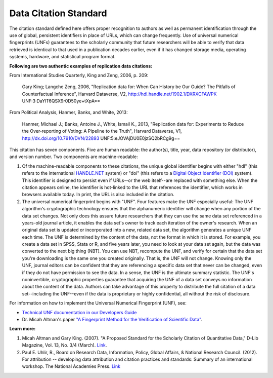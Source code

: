 Data Citation Standard
+++++++++++++++++++++++++++

The citation standard defined here offers proper recognition to authors as well as permanent identification through the use of global, persistent identifiers in place of URLs, which can change frequently. Use of universal numerical fingerprints (UNFs) guarantees to the scholarly community that future researchers will be able to verify that data retrieved is identical to that used in a publication decades earlier, even if it has changed storage media, operating systems, hardware, and statistical program format.

**Following are two authentic examples of replication data citations:**

From International Studies Quarterly, King and Zeng, 2006, p. 209:

    Gary King; Langche Zeng, 2006, "Replication data for: When Can
    History be Our Guide? The Pitfalls of Counterfactual Inference",
    Harvard Dataverse, V2, http://hdl.handle.net/1902.1/DXRXCFAWPK UNF:3:DaYlT6QSX9r0D50ye+tXpA==

From Political Analysis, Hanmer, Banks, and White, 2013:

    Hanmer, Michael J.; Banks, Antoine J., White, Ismail K., 2013,
    "Replication data for: Experiments to Reduce the Over-reporting of
    Voting: A Pipeline to the Truth", Harvard Dataverse, V1, http://dx.doi.org/10.7910/DVN/22893 UNF:5:eJOVAjDU0E0jzSQ2bRCg9g==

This citation has seven components. Five are human readable: the author(s), title, year, data repository (or distributor), and version number. Two components are machine-readable:

#. Of the machine-readable components to these citations, the unique global identifier begins with either "hdl" (this refers to the international `HANDLE.NET <http://www.handle.net/>`_ system) or "doi" (this refers to a `Digital Object Identifier (DOI) <http://www.doi.org/>`_ system). This identifier is designed to persist even if URLs--or the web itself--are replaced with something else. When the citation appears online, the identifier is hot-linked to the URL that references the identifier, which works in browsers available today. In print, the URL is also included in the citation.

#. The universal numerical fingerprint begins with "UNF". Four features make the UNF especially useful: The UNF algorithm's cryptographic technology ensures that the alphanumeric identifier will change when any portion of the data set changes. Not only does this assure future researchers that they can use the same data set referenced in a years-old journal article, it enables the data set's owner to track each iteration of the owner's research. When an original data set is updated or incorporated into a new, related data set, the algorithm generates a unique UNF each time. The UNF is determined by the content of the data, not the format in which it is stored. For example, you create a data set in SPSS, Stata or R, and five years later, you need to look at your data set again, but the data was converted to the next big thing (NBT). You can use NBT, recompute the UNF, and verify for certain that the data set you're downloading is the same one you created originally. That is, the UNF will not change. Knowing only the UNF, journal editors can be confident that they are referencing a specific data set that never can be changed, even if they do not have permission to see the data. In a sense, the UNF is the ultimate summary statistic. The UNF's noninvertible, cryptographic properties guarantee that acquiring the UNF of a data set conveys no information about the content of the data. Authors can take advantage of this property to distribute the full citation of a data set--including the UNF--even if the data is proprietary or highly confidential, all without the risk of disclosure.

For information on how to implement the Universal Numerical Fingerprint (UNF), see:

* `Technical UNF documentation in our Developers Guide <http://guides.dataverse.org/en/latest/developers/unf/index.html>`_
*  Dr. Micah Altman's paper `"A Fingerprint Method for the Verification of Scientific Data" <http://datascience.iq.harvard.edu/publications/fingerprint-method-verification-scientific-data>`_.

**Learn more:**

#. Micah Altman and Gary King. (2007). "A Proposed Standard for the Scholarly Citation of Quantitative Data," D-Lib Magazine, Vol. 13, No. 3/4 (March). `Link <http://datascience.iq.harvard.edu/publications/proposed-standard-scholarly-citation-quantitative-data>`_.
#. Paul E. Uhlir, R., Board on Research Data, Information, Policy, Global Affairs, & National Research Council. (2012). For attribution -- developing data attribution and citation practices and standards: Summary of an international workshop. The National Academies Press. `Link <http://www.nap.edu/openbook.php?record_id=13564>`_
